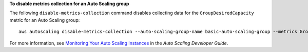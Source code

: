 **To disable metrics collection for an Auto Scaling group**

The following ``disable-metrics-collection`` command disables collecting data for the ``GroupDesiredCapacity`` metric for an Auto Scaling group::

	aws autoscaling disable-metrics-collection --auto-scaling-group-name basic-auto-scaling-group --metrics GroupDesiredCapacity

For more information, see `Monitoring Your Auto Scaling Instances`_ in the *Auto Scaling Developer Guide*.

.. _`Monitoring Your Auto Scaling Instances`: http://docs.aws.amazon.com/AutoScaling/latest/DeveloperGuide/as-instance-monitoring.html